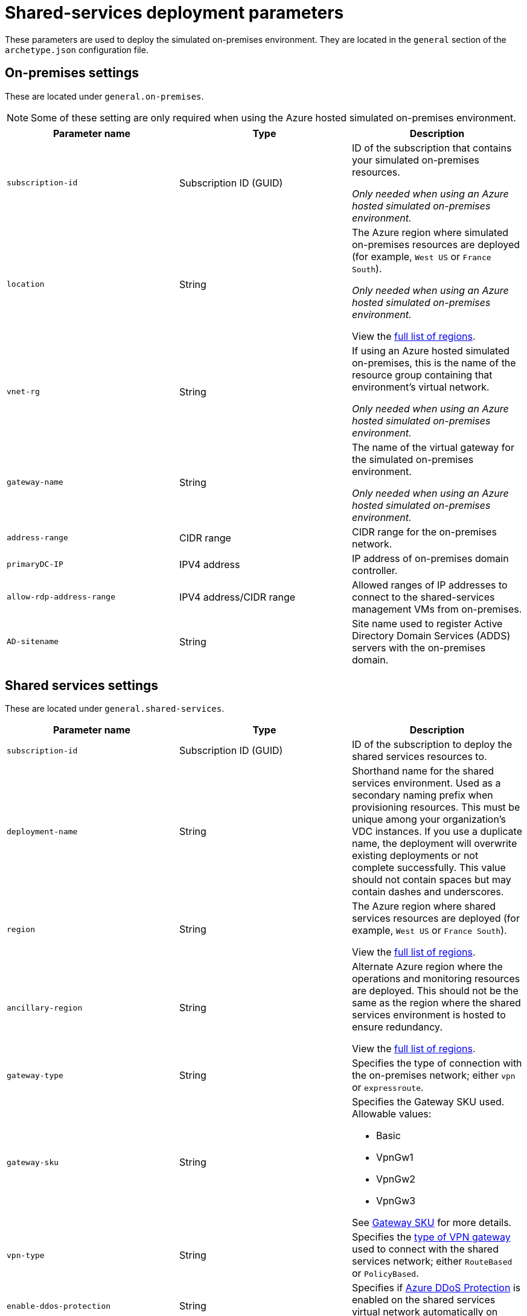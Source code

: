 = Shared-services deployment parameters

These parameters are used to deploy the simulated on-premises environment. They are located in the `general` section of the `archetype.json` configuration file.

== On-premises settings

These are located under `general.on-premises`. 

NOTE: Some of these setting are only required when using the Azure hosted simulated on-premises environment.

[options="header",cols="a,,a"]
|===
| Parameter name | Type | Description

| `subscription-id`
| Subscription ID (GUID)
| ID of the subscription that contains your simulated on-premises resources.

_Only needed when using an Azure hosted simulated on-premises environment._

| `location`
| String
| The Azure region where simulated on-premises resources are deployed (for example, `West US` or `France South`).

_Only needed when using an Azure hosted simulated on-premises environment._

View the link:https://azure.microsoft.com/regions/[full list of regions].

| `vnet-rg`
| String
| If using an Azure hosted simulated on-premises, this is the name of the resource group containing that environment’s virtual network. 

_Only needed when using an Azure hosted simulated on-premises environment._

| `gateway-name` 
| String
| The name of the virtual gateway for the simulated on-premises environment.

_Only needed when using an Azure hosted simulated on-premises environment._

| `address-range`
| CIDR range
| CIDR range for the on-premises network.

| `primaryDC-IP`
| IPV4 address
| IP address of on-premises domain controller.

| `allow-rdp-address-range`
| IPV4 address/CIDR range
| Allowed ranges of IP addresses to connect to the shared-services management VMs from on-premises.

| `AD-sitename`
| String
| Site name used to register Active Directory Domain Services (ADDS) servers with the on-premises domain.
|===

== Shared services settings

These are located under `general.shared-services`. 

[options="header",cols="a,,a"]
|===
| Parameter name | Type | Description

| `subscription-id`
| Subscription ID (GUID)
| ID of the subscription to deploy the shared services resources to.

| `deployment-name`
| String
| Shorthand name for the shared services environment. Used as a secondary naming prefix when provisioning resources. This must be unique among your organization’s VDC instances. If you use a duplicate name, the deployment will overwrite existing deployments or not complete successfully. This value should not contain spaces but may contain dashes and underscores.

//TODO We need to clarify this statement: among your organization’s VDC instances

| `region`
| String
| The Azure region where shared services resources are deployed (for example, `West US` or `France South`).

View the link:https://azure.microsoft.com/regions/[full list of regions].

| `ancillary-region`
| String
| Alternate Azure region where the operations and monitoring resources are deployed. This should not be the same as the region where the shared services environment is hosted to ensure redundancy.

View the link:https://azure.microsoft.com/regions/[full list of regions].

| `gateway-type`
| String
| Specifies the type of connection with the on-premises network; either `vpn` or `expressroute`.

| `gateway-sku`
| String
| Specifies the Gateway SKU used. Allowable values:

- Basic
- VpnGw1
- VpnGw2
- VpnGw3

See link:https://docs.microsoft.com/azure/vpn-gateway/vpn-gateway-about-vpn-gateway-settings#gwsku[Gateway SKU] for more details.

| `vpn-type`
| String 
| Specifies the link:https://docs.microsoft.com/azure/vpn-gateway/vpn-gateway-connect-multiple-policybased-rm-ps#about-policy-based-and-route-based-vpn-gateways[type of VPN gateway] used to connect with the shared services network; either `RouteBased` or `PolicyBased`.

| `enable-ddos-protection`
| String
| Specifies if link:https://docs.microsoft.com/azure/virtual-network/ddos-protection-overview[Azure DDoS Protection] is enabled on the shared services virtual network automatically on creation.

| `azure-firewall-private-ip`
| IPV4 address
| IP address assigned to the Azure Firewall controlling access to the Internet.

| `ubuntu-nva-lb-ip-address`
| IPV4 address
| IP address assigned to the Linux VM-based firewall controlling access to the Internet. 

_Optional. Used when deploying Ubuntu VM for firewall purposes._

| `ubuntu-nva-address-start`
| IPV4 address
| IP address assigned to the Linux VM-based firewall controlling access to the Internet. 

_Optional. Used when deploying Ubuntu VM for firewall purposes._

| `squid-nva-address-start`
| IPV4 address
| IP address assigned to the Squid proxy NVA. 

_Optional. Used when deploying a Squid NVA for proxy services._

| `domain-admin-user`
| String
| Domain user with rights to add trust relationship between on-premises domain and domain controllers hosted in the shared services environment. 

Note that to prevent conflicts when Key Vault stores this user information as a secret, `domain-admin-user` must be different than `local-admin-user`.

| `domain-name`
| String
| The domain name used by your on-premises network.

| `local-admin-user`
| String
| User account to create as local admin on VMs created within the shared services. 

Note that to prevent conflicts when Key Vault stores this user information as a secret, `domain-admin-user` must be different than `local-admin-user`.

| `adds-address-start`
| IPV4 address 
| IP address for the first ADDS server deployed to the shared services subnet. Additional servers use an IP address incremented from this starting address.

| `enable-encryption`
| Boolean
| Determines if virtual disks are automatically encrypted on creation. Only Windows VM encryption is supported. When this value is set to true, the toolkit will use the values from
`encryption-keys-for` to create certificates in Key Vault.

| `network`
| link:../archetypes/common-parameters.adoc#network-parameters[Network object]
| The configuration for the shared services virtual network. 
Note that for the hub network, the subnet entries for the _AzureFirewallSubnet_ and _GatewaySubnet_ subnets are required and should not be modified from the versions in the sample configuration file.

| `encryption-keys-for`
| String[Array]
| Lists the module names that need encryption keys to be generated in Key Vault. If modules are specified, the toolkit will create certificates in Key Vault. These certificates are passed to a VM deployment to provide Bitlocker encryption (only Windows encryption VMs are supported). 

This parameter is only used by the toolkit when `enable-encryption` is set to true.

| `module-dependencies`
| link:../archetypes/common-parameters.adoc#module-dependency-parameters[Module Dependencies object] 
| This object defines the locations, dependencies, and behavior of resource modules used for a deployment.

|===
